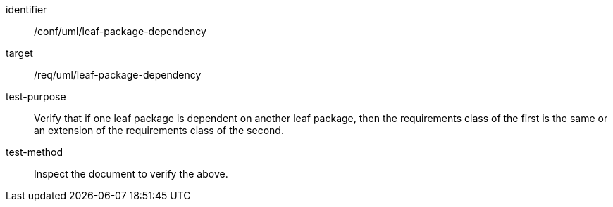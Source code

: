[[ats_uml_leaf-package-dependency]]
[abstract_test]
====
[%metadata]
identifier:: /conf/uml/leaf-package-dependency
target:: /req/uml/leaf-package-dependency
test-purpose:: Verify that if one leaf package is dependent on another leaf package, then the requirements class of the first is the same or an extension of the requirements class of the second.
test-method:: Inspect the document to verify the above.
====